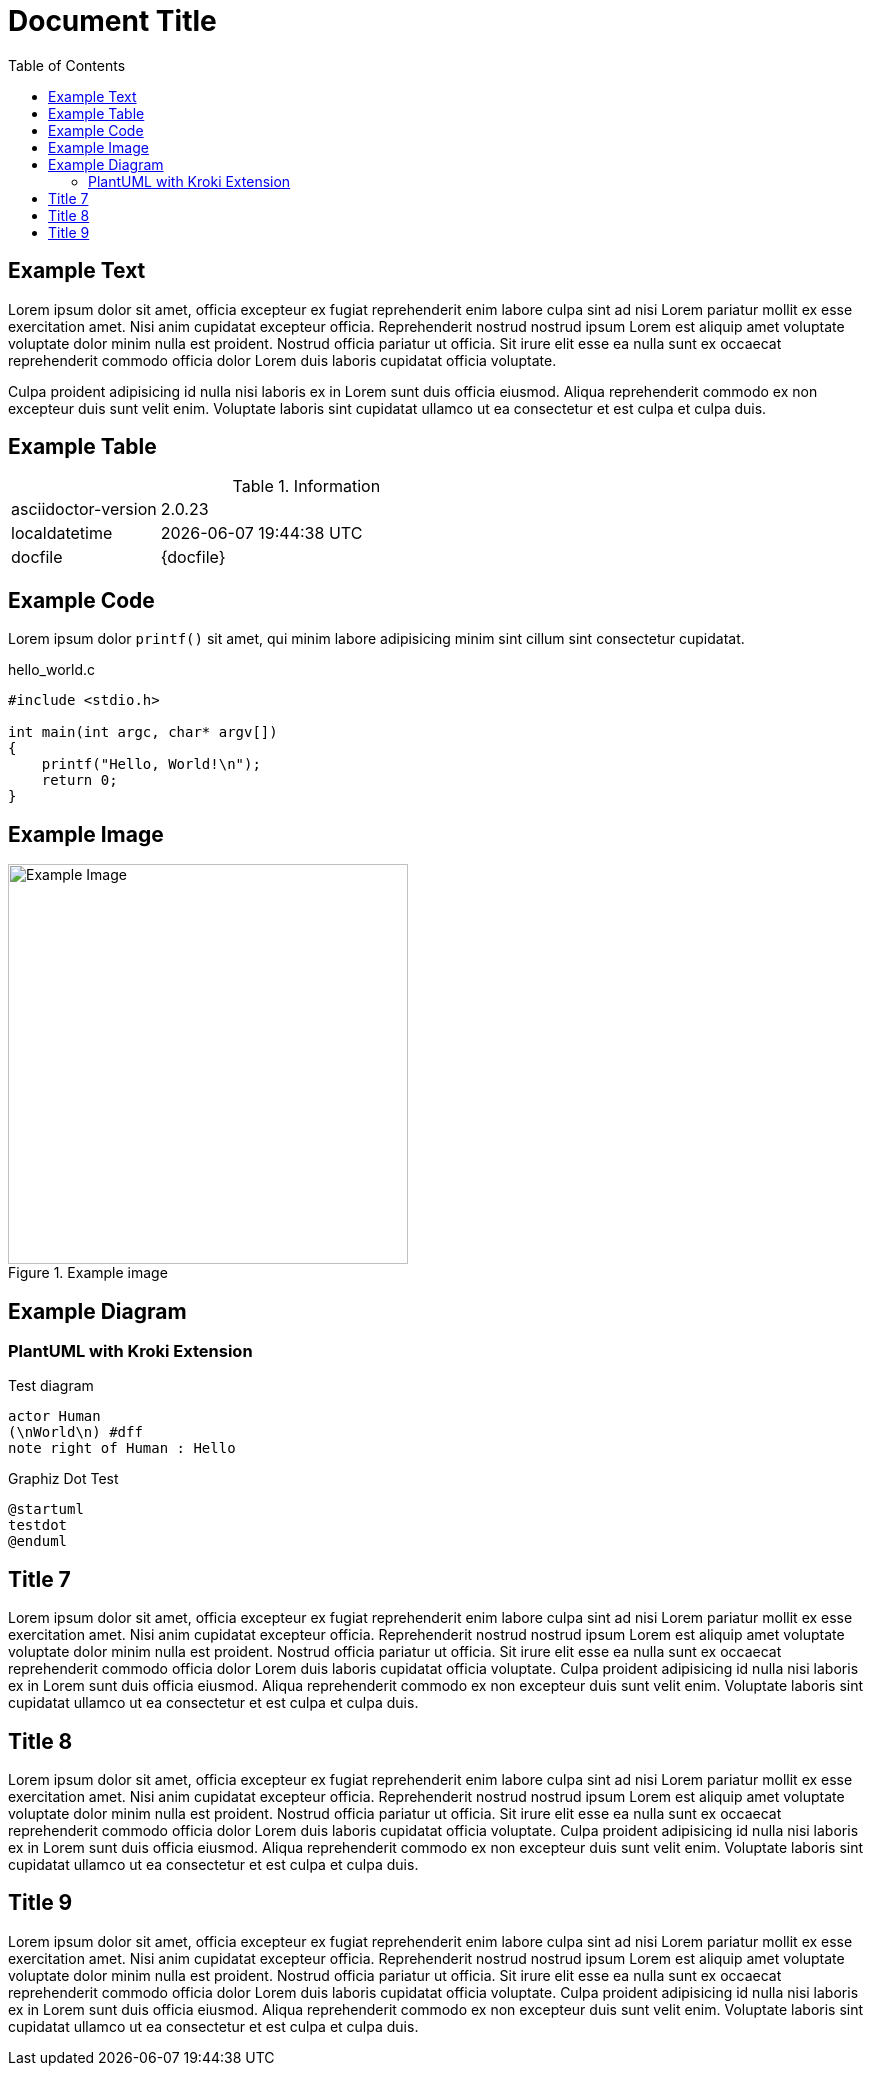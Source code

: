 = Document Title
:toc:
:source-highlighter: highlight.js

== Example Text

Lorem ipsum dolor sit amet, officia excepteur ex fugiat reprehenderit enim labore culpa sint ad nisi Lorem pariatur mollit ex esse exercitation amet. Nisi anim cupidatat excepteur officia. Reprehenderit nostrud nostrud ipsum Lorem est aliquip amet voluptate voluptate dolor minim nulla est proident. Nostrud officia pariatur ut officia. Sit irure elit esse ea nulla sunt ex occaecat reprehenderit commodo officia dolor Lorem duis laboris cupidatat officia voluptate.

Culpa proident adipisicing id nulla nisi laboris ex in Lorem sunt duis officia eiusmod. Aliqua reprehenderit commodo ex non excepteur duis sunt velit enim. Voluptate laboris sint cupidatat ullamco ut ea consectetur et est culpa et culpa duis.

== Example Table

.Information
[cols="1,3"]
|===
|asciidoctor-version
|{asciidoctor-version}

|localdatetime
|{localdatetime}

|docfile
|{docfile}
|===

== Example Code

Lorem ipsum dolor `printf()` sit amet, qui minim labore adipisicing minim sint cillum sint consectetur cupidatat.

.hello_world.c
[source,c]
----
#include <stdio.h>

int main(int argc, char* argv[])
{
    printf("Hello, World!\n");
    return 0;
}
----

== Example Image

.Example image
image::image.jpg[Example Image,400]

== Example Diagram

=== PlantUML with Kroki Extension

.Test diagram
[plantuml, "hello_world", svg]
....
actor Human
(\nWorld\n) #dff
note right of Human : Hello
....

.Graphiz Dot Test
[plantuml, "testdot", svg]
....
@startuml
testdot
@enduml
....

== Title 7

Lorem ipsum dolor sit amet, officia excepteur ex fugiat reprehenderit enim labore culpa sint ad nisi Lorem pariatur mollit ex esse exercitation amet. Nisi anim cupidatat excepteur officia. Reprehenderit nostrud nostrud ipsum Lorem est aliquip amet voluptate voluptate dolor minim nulla est proident. Nostrud officia pariatur ut officia. Sit irure elit esse ea nulla sunt ex occaecat reprehenderit commodo officia dolor Lorem duis laboris cupidatat officia voluptate. Culpa proident adipisicing id nulla nisi laboris ex in Lorem sunt duis officia eiusmod. Aliqua reprehenderit commodo ex non excepteur duis sunt velit enim. Voluptate laboris sint cupidatat ullamco ut ea consectetur et est culpa et culpa duis.

== Title 8

Lorem ipsum dolor sit amet, officia excepteur ex fugiat reprehenderit enim labore culpa sint ad nisi Lorem pariatur mollit ex esse exercitation amet. Nisi anim cupidatat excepteur officia. Reprehenderit nostrud nostrud ipsum Lorem est aliquip amet voluptate voluptate dolor minim nulla est proident. Nostrud officia pariatur ut officia. Sit irure elit esse ea nulla sunt ex occaecat reprehenderit commodo officia dolor Lorem duis laboris cupidatat officia voluptate. Culpa proident adipisicing id nulla nisi laboris ex in Lorem sunt duis officia eiusmod. Aliqua reprehenderit commodo ex non excepteur duis sunt velit enim. Voluptate laboris sint cupidatat ullamco ut ea consectetur et est culpa et culpa duis.

== Title 9

Lorem ipsum dolor sit amet, officia excepteur ex fugiat reprehenderit enim labore culpa sint ad nisi Lorem pariatur mollit ex esse exercitation amet. Nisi anim cupidatat excepteur officia. Reprehenderit nostrud nostrud ipsum Lorem est aliquip amet voluptate voluptate dolor minim nulla est proident. Nostrud officia pariatur ut officia. Sit irure elit esse ea nulla sunt ex occaecat reprehenderit commodo officia dolor Lorem duis laboris cupidatat officia voluptate. Culpa proident adipisicing id nulla nisi laboris ex in Lorem sunt duis officia eiusmod. Aliqua reprehenderit commodo ex non excepteur duis sunt velit enim. Voluptate laboris sint cupidatat ullamco ut ea consectetur et est culpa et culpa duis.
